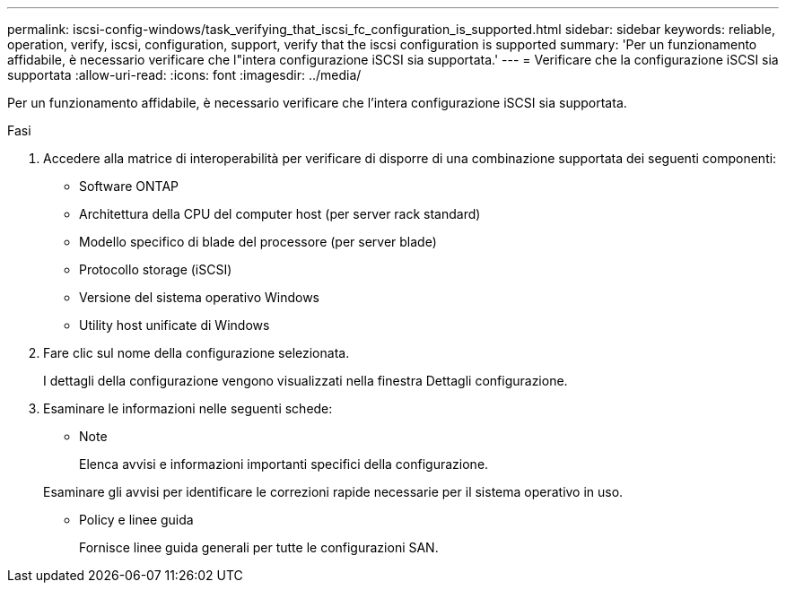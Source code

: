 ---
permalink: iscsi-config-windows/task_verifying_that_iscsi_fc_configuration_is_supported.html 
sidebar: sidebar 
keywords: reliable, operation, verify, iscsi, configuration, support, verify that the iscsi configuration is supported 
summary: 'Per un funzionamento affidabile, è necessario verificare che l"intera configurazione iSCSI sia supportata.' 
---
= Verificare che la configurazione iSCSI sia supportata
:allow-uri-read: 
:icons: font
:imagesdir: ../media/


[role="lead"]
Per un funzionamento affidabile, è necessario verificare che l'intera configurazione iSCSI sia supportata.

.Fasi
. Accedere alla matrice di interoperabilità per verificare di disporre di una combinazione supportata dei seguenti componenti:
+
** Software ONTAP
** Architettura della CPU del computer host (per server rack standard)
** Modello specifico di blade del processore (per server blade)
** Protocollo storage (iSCSI)
** Versione del sistema operativo Windows
** Utility host unificate di Windows


. Fare clic sul nome della configurazione selezionata.
+
I dettagli della configurazione vengono visualizzati nella finestra Dettagli configurazione.

. Esaminare le informazioni nelle seguenti schede:
+
** Note
+
Elenca avvisi e informazioni importanti specifici della configurazione.

+
Esaminare gli avvisi per identificare le correzioni rapide necessarie per il sistema operativo in uso.

** Policy e linee guida
+
Fornisce linee guida generali per tutte le configurazioni SAN.




